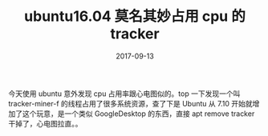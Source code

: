 #+TITLE: ubuntu16.04 莫名其妙占用 cpu 的 tracker
#+DATE: 2017-09-13
#+LAYOUT: post
#+TAGS: tools ubuntu linux
#+CATEGORIES: ubuntu

今天使用 ubuntu 意外发现 cpu 占用率跟心电图似的。top 一下发现一个叫 tracker-miner-f 的线程占用了很多系统资源，查了下是 Ubuntu 从 7.10 开始就增加了这个玩意，是一个类似 GoogleDesktop 的东西，直接 apt remove tracker 干掉了，心电图拉直。。
